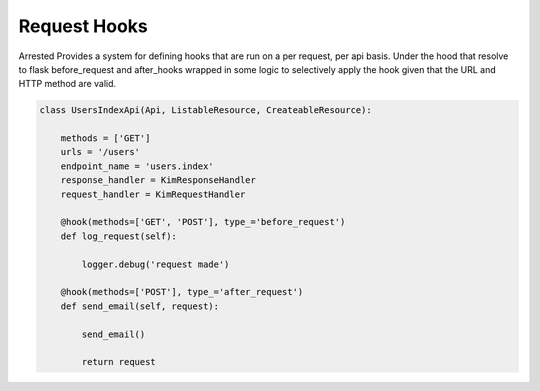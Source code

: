 Request Hooks
==================

Arrested Provides a system for defining hooks that are run on a per request, per api basis.  Under the hood that resolve to
flask before_request and after_hooks wrapped in some logic to selectively apply the hook given that the URL and HTTP method are valid.

.. sourcecode:: python

    class UsersIndexApi(Api, ListableResource, CreateableResource):

        methods = ['GET']
        urls = '/users'
        endpoint_name = 'users.index'
        response_handler = KimResponseHandler
        request_handler = KimRequestHandler

        @hook(methods=['GET', 'POST'], type_='before_request')
        def log_request(self):

            logger.debug('request made')

        @hook(methods=['POST'], type_='after_request')
        def send_email(self, request):

            send_email()

            return request
